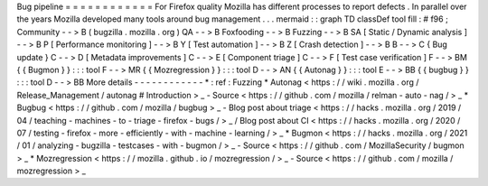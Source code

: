 Bug
pipeline
=
=
=
=
=
=
=
=
=
=
=
=
For
Firefox
quality
Mozilla
has
different
processes
to
report
defects
.
In
parallel
over
the
years
Mozilla
developed
many
tools
around
bug
management
.
.
.
mermaid
:
:
graph
TD
classDef
tool
fill
:
#
f96
;
Community
-
-
>
B
(
bugzilla
.
mozilla
.
org
)
QA
-
-
>
B
Foxfooding
-
-
>
B
Fuzzing
-
-
>
B
SA
[
Static
/
Dynamic
analysis
]
-
-
>
B
P
[
Performance
monitoring
]
-
-
>
B
Y
[
Test
automation
]
-
-
>
B
Z
[
Crash
detection
]
-
-
>
B
B
-
-
>
C
{
Bug
update
}
C
-
-
>
D
[
Metadata
improvements
]
C
-
-
>
E
[
Component
triage
]
C
-
-
>
F
[
Test
case
verification
]
F
-
-
>
BM
{
{
Bugmon
}
}
:
:
:
tool
F
-
-
>
MR
{
{
Mozregression
}
}
:
:
:
tool
D
-
-
>
AN
{
{
Autonag
}
}
:
:
:
tool
E
-
-
>
BB
{
{
bugbug
}
}
:
:
:
tool
D
-
-
>
BB
More
details
-
-
-
-
-
-
-
-
-
-
-
-
*
:
ref
:
Fuzzing
*
Autonag
<
https
:
/
/
wiki
.
mozilla
.
org
/
Release_Management
/
autonag
#
Introduction
>
_
-
Source
<
https
:
/
/
github
.
com
/
mozilla
/
relman
-
auto
-
nag
/
>
_
*
Bugbug
<
https
:
/
/
github
.
com
/
mozilla
/
bugbug
>
_
-
Blog
post
about
triage
<
https
:
/
/
hacks
.
mozilla
.
org
/
2019
/
04
/
teaching
-
machines
-
to
-
triage
-
firefox
-
bugs
/
>
_
/
Blog
post
about
CI
<
https
:
/
/
hacks
.
mozilla
.
org
/
2020
/
07
/
testing
-
firefox
-
more
-
efficiently
-
with
-
machine
-
learning
/
>
_
*
Bugmon
<
https
:
/
/
hacks
.
mozilla
.
org
/
2021
/
01
/
analyzing
-
bugzilla
-
testcases
-
with
-
bugmon
/
>
_
-
Source
<
https
:
/
/
github
.
com
/
MozillaSecurity
/
bugmon
>
_
*
Mozregression
<
https
:
/
/
mozilla
.
github
.
io
/
mozregression
/
>
_
-
Source
<
https
:
/
/
github
.
com
/
mozilla
/
mozregression
>
_
